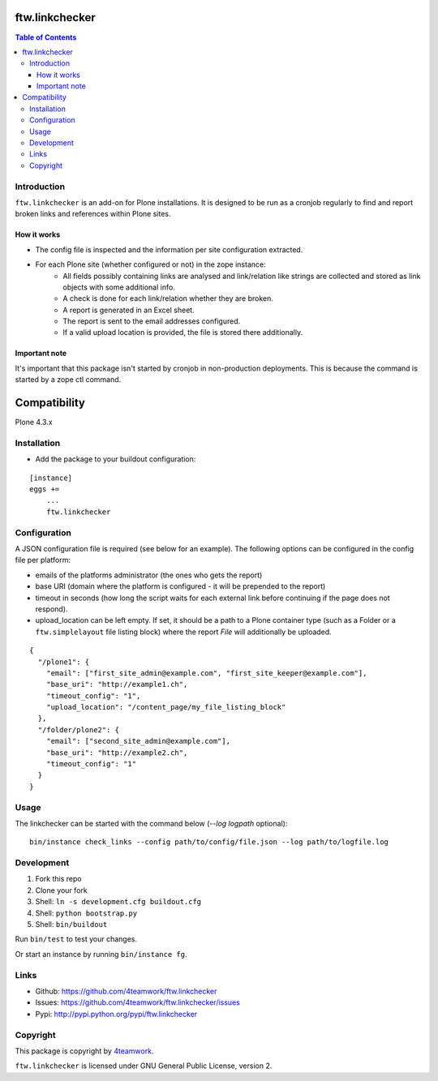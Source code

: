 ftw.linkchecker
---------------
.. contents:: Table of Contents


Introduction
============

``ftw.linkchecker`` is an add-on for Plone installations. It is designed to be run
as a cronjob regularly to find and report broken links and references within Plone sites.

How it works
****************

- The config file is inspected and the information per site configuration extracted.
- For each Plone site (whether configured or not) in the zope instance:
    - All fields possibly containing links are analysed and link/relation like
      strings are collected and stored as link objects with some additional info.
    - A check is done for each link/relation whether they are broken.
    - A report is generated in an Excel sheet.
    - The report is sent to the email addresses configured.
    - If a valid upload location is provided, the file is stored there additionally.

Important note
**************

It's important that this package isn't started by cronjob in non-production
deployments. This is because the command is started by a zope
ctl command.


Compatibility
-------------

Plone 4.3.x


Installation
============

- Add the package to your buildout configuration:

::

    [instance]
    eggs +=
        ...
        ftw.linkchecker


Configuration
=============

A JSON configuration file is required (see below for an example).
The following options can be configured in the config file per platform:

- emails of the platforms administrator (the ones who gets the report)
- base URI (domain where the platform is configured - it will be prepended to the report)
- timeout in seconds (how long the script waits for each external link before
  continuing if the page does not respond).
- upload_location can be left empty.
  If set, it should be a path to a Plone container type (such as a Folder or a ``ftw.simplelayout`` file listing
  block) where the report `File` will additionally be uploaded.


::

    {
      "/plone1": {
        "email": ["first_site_admin@example.com", "first_site_keeper@example.com"],
        "base_uri": "http://example1.ch",
        "timeout_config": "1",
        "upload_location": "/content_page/my_file_listing_block"
      },
      "/folder/plone2": {
        "email": ["second_site_admin@example.com"],
        "base_uri": "http://example2.ch",
        "timeout_config": "1"
      }
    }


Usage
=====

The linkchecker can be started with the command below (`--log logpath` optional):

::

    bin/instance check_links --config path/to/config/file.json --log path/to/logfile.log


Development
===========

1. Fork this repo
2. Clone your fork
3. Shell: ``ln -s development.cfg buildout.cfg``
4. Shell: ``python bootstrap.py``
5. Shell: ``bin/buildout``

Run ``bin/test`` to test your changes.

Or start an instance by running ``bin/instance fg``.


Links
=====

- Github: https://github.com/4teamwork/ftw.linkchecker
- Issues: https://github.com/4teamwork/ftw.linkchecker/issues
- Pypi: http://pypi.python.org/pypi/ftw.linkchecker


Copyright
=========

This package is copyright by `4teamwork <http://www.4teamwork.ch/>`_.

``ftw.linkchecker`` is licensed under GNU General Public License, version 2.
